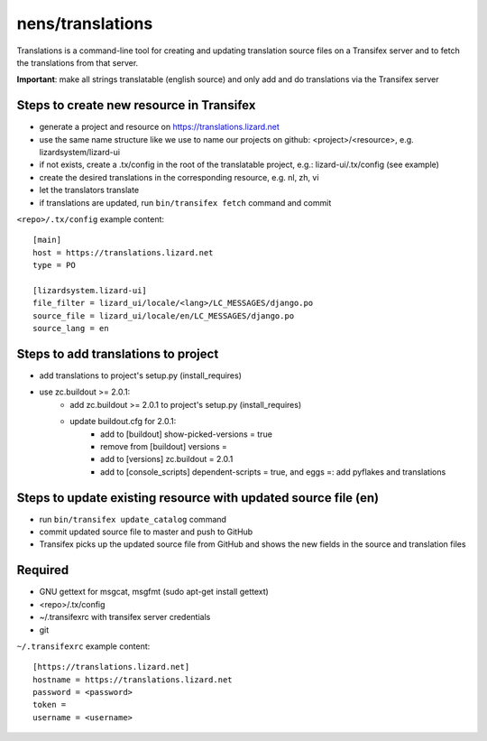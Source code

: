 nens/translations
=================

Translations is a command-line tool for creating and updating translation source files on a
Transifex server and to fetch the translations from that server.

**Important**: make all strings translatable (english source) and only add and do translations via the Transifex server

Steps to create new resource in Transifex
-----------------------------------------
- generate a project and resource on https://translations.lizard.net
- use the same name structure like we use to name our projects on github: <project>/<resource>, e.g. lizardsystem/lizard-ui
- if not exists, create a .tx/config in the root of the translatable project, e.g.: lizard-ui/.tx/config (see example)
- create the desired translations in the corresponding resource, e.g. nl, zh, vi
- let the translators translate
- if translations are updated, run ``bin/transifex fetch`` command and commit

``<repo>/.tx/config`` example content:
::

    [main]
    host = https://translations.lizard.net
    type = PO

    [lizardsystem.lizard-ui]
    file_filter = lizard_ui/locale/<lang>/LC_MESSAGES/django.po
    source_file = lizard_ui/locale/en/LC_MESSAGES/django.po
    source_lang = en

Steps to add translations to project
------------------------------------
- add translations to project's setup.py (install_requires)
- use zc.buildout >= 2.0.1:
    - add zc.buildout >= 2.0.1 to project's setup.py (install_requires)
    - update buildout.cfg for 2.0.1:
        - add to [buildout] show-picked-versions = true
        - remove from [buildout] versions =
        - add to [versions] zc.buildout = 2.0.1
        - add to [console_scripts] dependent-scripts = true, and eggs =: add pyflakes and translations

Steps to update existing resource with updated source file (en)
---------------------------------------------------------------
- run ``bin/transifex update_catalog`` command
- commit updated source file to master and push to GitHub
- Transifex picks up the updated source file from GitHub and shows the new fields in the source and translation files

Required
--------
- GNU gettext for msgcat, msgfmt (sudo apt-get install gettext)
- <repo>/.tx/config
- ~/.transifexrc with transifex server credentials
- git

``~/.transifexrc`` example content:
::

    [https://translations.lizard.net]
    hostname = https://translations.lizard.net
    password = <password>
    token =
    username = <username>
